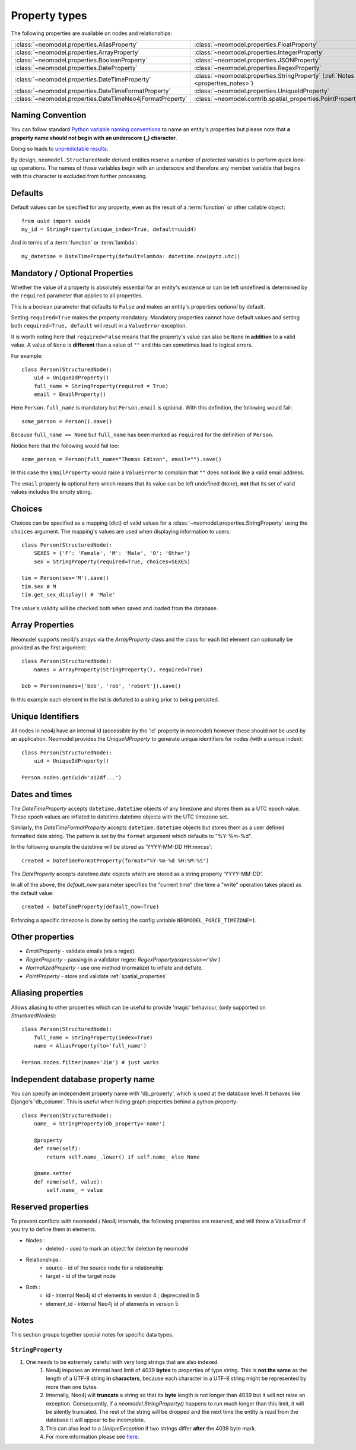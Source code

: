 .. _property_types:

==============
Property types
==============

The following properties are available on nodes and relationships:

=========================================================  ===========================================================
:class:`~neomodel.properties.AliasProperty`                :class:`~neomodel.properties.FloatProperty`   
:class:`~neomodel.properties.ArrayProperty`                :class:`~neomodel.properties.IntegerProperty`
:class:`~neomodel.properties.BooleanProperty`              :class:`~neomodel.properties.JSONProperty`
:class:`~neomodel.properties.DateProperty`                 :class:`~neomodel.properties.RegexProperty`
:class:`~neomodel.properties.DateTimeProperty`             :class:`~neomodel.properties.StringProperty` (:ref:`Notes <properties_notes>`)
:class:`~neomodel.properties.DateTimeFormatProperty`       :class:`~neomodel.properties.UniqueIdProperty` 
:class:`~neomodel.properties.DateTimeNeo4jFormatProperty`  :class:`~neomodel.contrib.spatial_properties.PointProperty`
=========================================================  ===========================================================


Naming Convention
=================
You can follow standard
`Python variable naming conventions <https://www.python.org/dev/peps/pep-0008/#function-and-variable-names>`_ to name
an entity's properties but please note that **a property name should not begin with an underscore (_) character**.

Doing so leads to `unpredictable results <https://github.com/neo4j-contrib/neomodel/issues/279#issue-267468010>`_.

By design, ``neomodel.StructuredNode`` derived entities reserve a number of *protected* variables to perform quick
look-up operations. The names of those variables begin with an underscore and therefore any member variable that
begins with this character is excluded from further processing.


Defaults
========

Default values can be specified for any property, even as the result of a 
:term:`function` or other callable object::

        from uuid import uuid4
        my_id = StringProperty(unique_index=True, default=uuid4)

And in terms of a :term:`function` or :term:`lambda`::

        my_datetime = DateTimeProperty(default=lambda: datetime.now(pytz.utc))

Mandatory / Optional Properties
===============================
Whether the value of a property is absolutely essential for an entity's existence or can be left undefined is determined
by the ``required`` parameter that applies to all properties.

This is a boolean parameter that defaults to ``False`` and makes an entity's properties *optional* by default.

Setting ``required=True`` makes the property mandatory. Mandatory properties cannot have default values and setting
both ``required=True, default`` will result in a ``ValueError`` exception.

It is worth noting here that ``required=False`` means that the property's value can also be ``None`` **in addition** to
a valid value. A value of ``None`` is **different** than a value of ``""`` and this can sometimes lead to logical
errors.

For example::

    class Person(StructuredNode):
        uid = UniqueIdProperty()
        full_name = StringProperty(required = True)
        email = EmailProperty()

Here ``Person.full_name`` is mandatory but ``Person.email`` is optional. With this definition, the following would
fail::

    some_person = Person().save()

Because ``full_name == None`` but ``full_name`` has been marked as ``required`` for the definition of ``Person``.

Notice here that the following would fail too::

    some_person = Person(full_name="Thomas Edison", email="").save()

In this case the ``EmailProperty`` would raise a ``ValueError`` to complain that ``""`` does not look like a valid email
address.

The ``email`` property **is** optional here which means that its value can be left undefined (``None``), **not** that
its set of valid values includes the empty string.

Choices
=======

Choices can be specified as a mapping (dict) of valid values for a :class:`~neomodel.properties.StringProperty`
using the ``choices`` argument. The mapping's values are used when displaying information to users::

    class Person(StructuredNode):
        SEXES = {'F': 'Female', 'M': 'Male', 'O': 'Other'}
        sex = StringProperty(required=True, choices=SEXES)

    tim = Person(sex='M').save()
    tim.sex # M
    tim.get_sex_display() # 'Male'

The value's validity will be checked both when saved and loaded from the database.

Array Properties
================
Neomodel supports neo4j's arrays via the `ArrayProperty` class and the class for each list element can optionally be
provided as the first argument::
   
    class Person(StructuredNode):
        names = ArrayProperty(StringProperty(), required=True)

    bob = Person(names=['bob', 'rob', 'robert']).save()

In this example each element in the list is deflated to a string prior to being persisted.

Unique Identifiers
==================
All nodes in neo4j have an internal id (accessible by the 'id' property in neomodel)
however these should not be used by an application.
Neomodel provides the `UniqueIdProperty` to generate unique identifiers for nodes (with a unique index)::

    class Person(StructuredNode):
        uid = UniqueIdProperty()

    Person.nodes.get(uid='a12df...')

Dates and times
===============

The *DateTimeProperty* accepts ``datetime.datetime`` objects of any timezone and stores them as a UTC epoch value.
These epoch values are inflated to datetime.datetime objects with the UTC timezone set.

Similarly, the *DateTimeFormatProperty* accepts ``datetime.datetime`` objects but stores them
as a user defined formatted date string. The pattern is set by the ``format`` argument which defaults to "%Y-%m-%d".

In the following example the datetime will be stored as 'YYYY-MM-DD HH:mm:ss'::
      
        created = DateTimeFormatProperty(format="%Y-%m-%d %H:%M:%S")

The *DateProperty* accepts datetime.date objects which are stored as a string property 'YYYY-MM-DD'.

In all of the above, the `default_now` parameter specifies the "current time" (the time a "write" operation takes place)
as the default value::

        created = DateTimeProperty(default_now=True)

Enforcing a specific timezone is done by setting the config variable ``NEOMODEL_FORCE_TIMEZONE=1``.


Other properties
================

* `EmailProperty` - validate emails (via a regex).
* `RegexProperty` - passing in a validator regex: `RegexProperty(expression=r'\d\w')`
* `NormalizedProperty` - use one method (normalize) to inflate and deflate.
* `PointProperty` - store and validate :ref:`spatial_properties`

Aliasing properties
===================

Allows aliasing to other properties which can be useful to provide 'magic' behaviour, (only supported on `StructuredNodes`)::

    class Person(StructuredNode):
        full_name = StringProperty(index=True)
        name = AliasProperty(to='full_name')

    Person.nodes.filter(name='Jim') # just works

Independent database property name
==================================

You can specify an independent property name with 'db_property', which is used at the database level. It behaves like Django's 'db_column'.
This is useful when hiding graph properties behind a python property::

    class Person(StructuredNode):
        name_ = StringProperty(db_property='name')

        @property
        def name(self):
            return self.name_.lower() if self.name_ else None

        @name.setter
        def name(self, value):
            self.name_ = value

Reserved properties
===================

To prevent conflicts with neomodel / Neo4j internals, the following properties are reserved, and will throw a ValueError if you try to define them in elements.

* Nodes :
    * deleted - used to mark an object for deletion by neomodel
* Relationships :
    * source - id of the source node for a relationship
    * target - id of the target node
* Both :
    * id - internal Neo4j id of elements in version 4 ; deprecated in 5
    * element_id - internal Neo4j id of elements in version 5

.. _properties_notes:

Notes
=====

This section groups together special notes for specific data types.


``StringProperty``
------------------

1. One needs to be extremely careful with very long strings that are also indexed.
    1. Neo4j imposes an internal hard limit of 4039 **bytes** to properties of type string. This is **not the same** as
       the length of a UTF-8 string **in characters**, because each character in a UTF-8 string might be represented
       by more than one bytes.
    2. Internally, Neo4j will **truncate** a string so that its **byte** length is not longer than 4039 but it will not
       raise an exception. Consequently, if a `neomodel.StringProperty()` happens to run much longer than this limit,
       it will be silently truncated. The rest of the string will be dropped and the next time the entity is read from
       the database it will appear to be incomplete.
    3. This can also lead to a `UniqueException` if two strings differ **after** the 4039 byte mark.
    4. For more information please see `here <https://github.com/neo4j/neo4j/issues/12076#issuecomment-438286444>`_.
